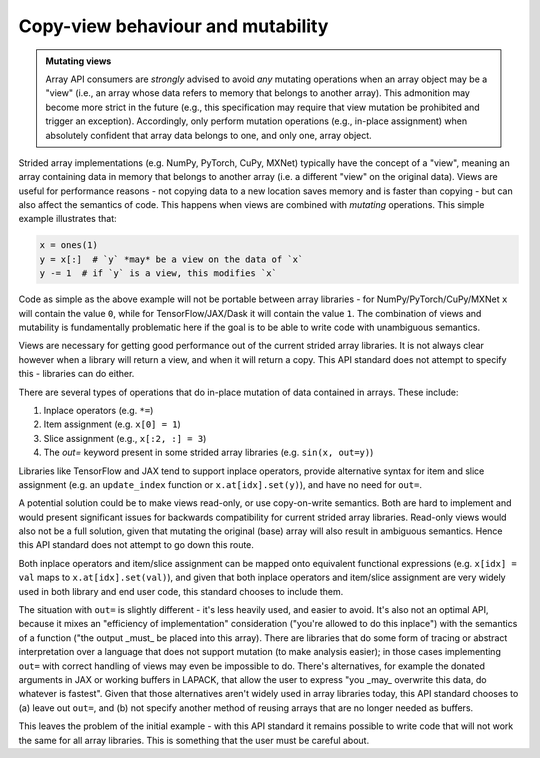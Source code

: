 .. _copyview-mutability:

Copy-view behaviour and mutability
==================================

.. admonition:: Mutating views
   :class: important

   Array API consumers are *strongly* advised to avoid *any* mutating operations when an array object may be a "view" (i.e., an array whose data refers to memory that belongs to another array). This admonition may become more strict in the future (e.g., this specification may require that view mutation be prohibited and trigger an exception). Accordingly, only perform mutation operations (e.g., in-place assignment) when absolutely confident that array data belongs to one, and only one, array object.

Strided array implementations (e.g. NumPy, PyTorch, CuPy, MXNet) typically
have the concept of a "view", meaning an array containing data in memory that
belongs to another array (i.e. a different "view" on the original data).
Views are useful for performance reasons - not copying data to a new location
saves memory and is faster than copying - but can also affect the semantics
of code. This happens when views are combined with *mutating* operations.
This simple example illustrates that:

.. code-block:: python

   x = ones(1)
   y = x[:]  # `y` *may* be a view on the data of `x`
   y -= 1  # if `y` is a view, this modifies `x`

Code as simple as the above example will not be portable between array
libraries - for NumPy/PyTorch/CuPy/MXNet ``x`` will contain the value ``0``,
while for TensorFlow/JAX/Dask it will contain the value ``1``. The combination
of views and mutability is fundamentally problematic here if the goal is to
be able to write code with unambiguous semantics.

Views are necessary for getting good performance out of the current strided
array libraries. It is not always clear however when a library will return a
view, and when it will return a copy. This API standard does not attempt to
specify this - libraries can do either.

There are several types of operations that do in-place mutation of data
contained in arrays. These include:

1. Inplace operators (e.g. ``*=``)
2. Item assignment (e.g. ``x[0] = 1``)
3. Slice assignment (e.g., ``x[:2, :] = 3``)
4. The `out=` keyword present in some strided array libraries (e.g. ``sin(x, out=y)``)

Libraries like TensorFlow and JAX tend to support inplace operators, provide
alternative syntax for item and slice assignment (e.g. an ``update_index``
function or ``x.at[idx].set(y)``), and have no need for ``out=``.

A potential solution could be to make views read-only, or use copy-on-write
semantics. Both are hard to implement and would present significant issues
for backwards compatibility for current strided array libraries. Read-only
views would also not be a full solution, given that mutating the original
(base) array will also result in ambiguous semantics. Hence this API standard
does not attempt to go down this route.

Both inplace operators and item/slice assignment can be mapped onto
equivalent functional expressions (e.g. ``x[idx] = val`` maps to
``x.at[idx].set(val)``), and given that both inplace operators and item/slice
assignment are very widely used in both library and end user code, this
standard chooses to include them.

The situation with ``out=`` is slightly different - it's less heavily used, and
easier to avoid. It's also not an optimal API, because it mixes an
"efficiency of implementation" consideration ("you're allowed to do this
inplace") with the semantics of a function ("the output _must_ be placed into
this array). There are libraries that do some form of tracing or abstract
interpretation over a language that does not support mutation (to make
analysis easier); in those cases implementing ``out=`` with correct handling of
views may even be impossible to do. There's alternatives, for example the
donated arguments in JAX or working buffers in LAPACK, that allow the user to
express "you _may_ overwrite this data, do whatever is fastest". Given that
those alternatives aren't widely used in array libraries today, this API
standard chooses to (a) leave out ``out=``, and (b) not specify another method
of reusing arrays that are no longer needed as buffers.

This leaves the problem of the initial example - with this API standard it
remains possible to write code that will not work the same for all array
libraries. This is something that the user must be careful about.
